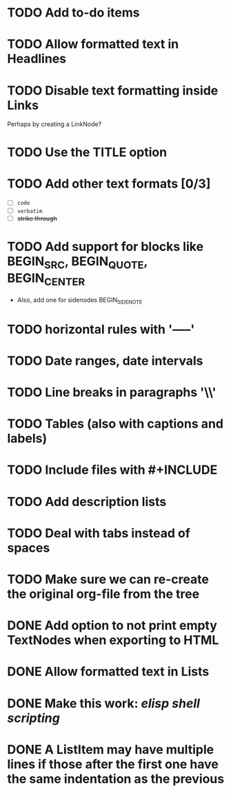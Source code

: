 #+TODO: TODO CURRENT IDEA | DONE CANCELLED

* TODO Add to-do items

* TODO Allow formatted text in Headlines

* TODO Disable text formatting inside Links
  Perhaps by creating a LinkNode?

* TODO Use the TITLE option

* TODO Add other text formats [0/3]
  - [ ] =code= 
  - [ ] ~verbatim~ 
  - [ ] +strike through+

* TODO Add support for blocks like BEGIN_SRC, BEGIN_QUOTE, BEGIN_CENTER
  - Also, add one for sidenodes BEGIN_SIDENOTE
  
* TODO horizontal rules with '-----'

* TODO Date ranges, date intervals

* TODO Line breaks in paragraphs '\\'

* TODO Tables (also with captions and labels)

* TODO Include files with #+INCLUDE

* TODO Add description lists

* TODO Deal with tabs instead of spaces

* TODO Make sure we can re-create the original org-file from the tree

* DONE Add option to not print empty TextNodes when exporting to HTML
* DONE Allow formatted text in Lists
* DONE Make this work: /elisp shell scripting/
* DONE A ListItem may have multiple lines if those after the first one have the same indentation as the previous

